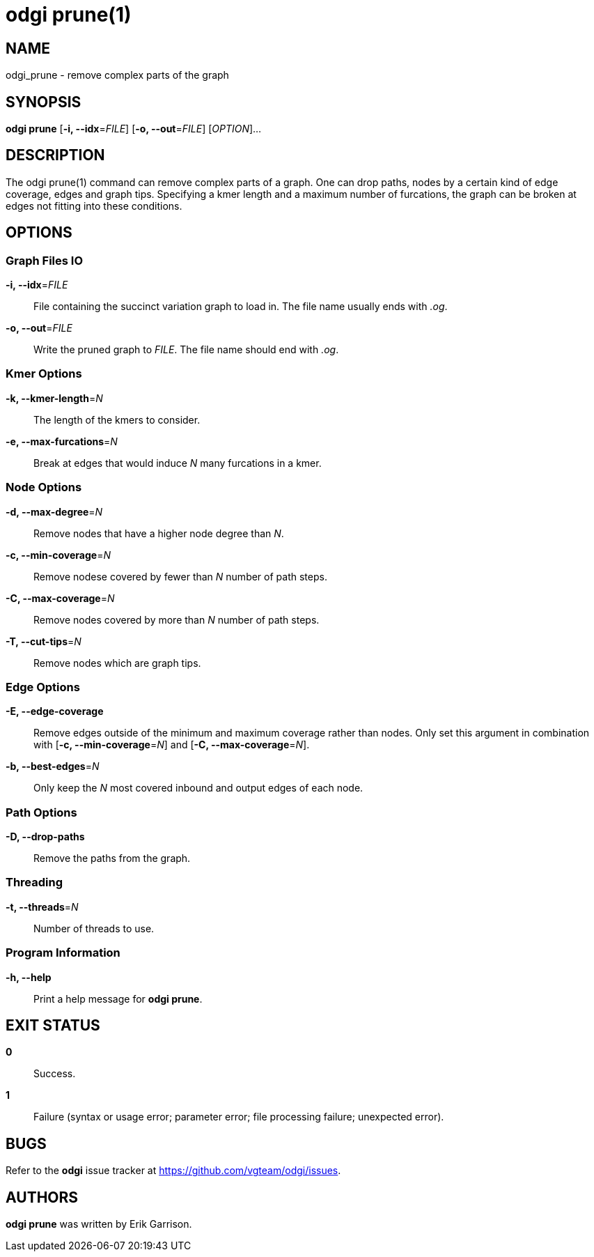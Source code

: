 = odgi prune(1)
ifdef::backend-manpage[]
Erik Garrison
:doctype: manpage
:release-version: 0.4.1
:man manual: odgi prune
:man source: odgi 0.4.1
:page-layout: base
endif::[]

== NAME

odgi_prune - remove complex parts of the graph

== SYNOPSIS

*odgi prune* [*-i, --idx*=_FILE_] [*-o, --out*=_FILE_] [_OPTION_]...

== DESCRIPTION

The odgi prune(1) command can remove complex parts of a graph. One can drop paths, nodes by a certain kind of edge coverage,
edges and graph tips. Specifying a kmer length and a maximum number of furcations, the graph can be broken at edges not
fitting into these conditions.

== OPTIONS

=== Graph Files IO

*-i, --idx*=_FILE_::
  File containing the succinct variation graph to load in. The file name usually ends with _.og_.

*-o, --out*=_FILE_::
  Write the pruned graph to _FILE_. The file name should end with _.og_.

=== Kmer Options

*-k, --kmer-length*=_N_::
  The length of the kmers to consider.

*-e, --max-furcations*=_N_::
  Break at edges that would induce _N_ many furcations in a kmer.

=== Node Options

*-d, --max-degree*=_N_::
  Remove nodes that have a higher node degree than _N_.

*-c, --min-coverage*=_N_::
  Remove nodese covered by fewer than _N_ number of path steps.

*-C, --max-coverage*=_N_::
  Remove nodes covered by more than _N_ number of path steps.

*-T, --cut-tips*=_N_::
  Remove nodes which are graph tips.

=== Edge Options

*-E, --edge-coverage*::
  Remove edges outside of the minimum and maximum coverage rather than nodes. Only set this argument in combination with
  [*-c, --min-coverage*=_N_] and [*-C, --max-coverage*=_N_].

*-b, --best-edges*=_N_::
  Only keep the _N_ most covered inbound and output edges of each node.

=== Path Options

*-D, --drop-paths*::
  Remove the paths from the graph.

=== Threading

*-t, --threads*=_N_::
  Number of threads to use.

=== Program Information

*-h, --help*::
  Print a help message for *odgi prune*.

== EXIT STATUS

*0*::
  Success.

*1*::
  Failure (syntax or usage error; parameter error; file processing failure; unexpected error).

== BUGS

Refer to the *odgi* issue tracker at https://github.com/vgteam/odgi/issues.

== AUTHORS

*odgi prune* was written by Erik Garrison.
ifdef::backend-manpage[]
== RESOURCES

*Project web site:* https://github.com/vgteam/odgi

*Git source repository on GitHub:* https://github.com/vgteam/odgi

*GitHub organization:* https://github.com/vgteam

*Discussion list / forum:* https://github.com/vgteam/odgi/issues

== COPYING

The MIT License (MIT)

Copyright (c) 2019 Erik Garrison

Permission is hereby granted, free of charge, to any person obtaining a copy of
this software and associated documentation files (the "Software"), to deal in
the Software without restriction, including without limitation the rights to
use, copy, modify, merge, publish, distribute, sublicense, and/or sell copies of
the Software, and to permit persons to whom the Software is furnished to do so,
subject to the following conditions:

The above copyright notice and this permission notice shall be included in all
copies or substantial portions of the Software.

THE SOFTWARE IS PROVIDED "AS IS", WITHOUT WARRANTY OF ANY KIND, EXPRESS OR
IMPLIED, INCLUDING BUT NOT LIMITED TO THE WARRANTIES OF MERCHANTABILITY, FITNESS
FOR A PARTICULAR PURPOSE AND NONINFRINGEMENT. IN NO EVENT SHALL THE AUTHORS OR
COPYRIGHT HOLDERS BE LIABLE FOR ANY CLAIM, DAMAGES OR OTHER LIABILITY, WHETHER
IN AN ACTION OF CONTRACT, TORT OR OTHERWISE, ARISING FROM, OUT OF OR IN
CONNECTION WITH THE SOFTWARE OR THE USE OR OTHER DEALINGS IN THE SOFTWARE.
endif::[]